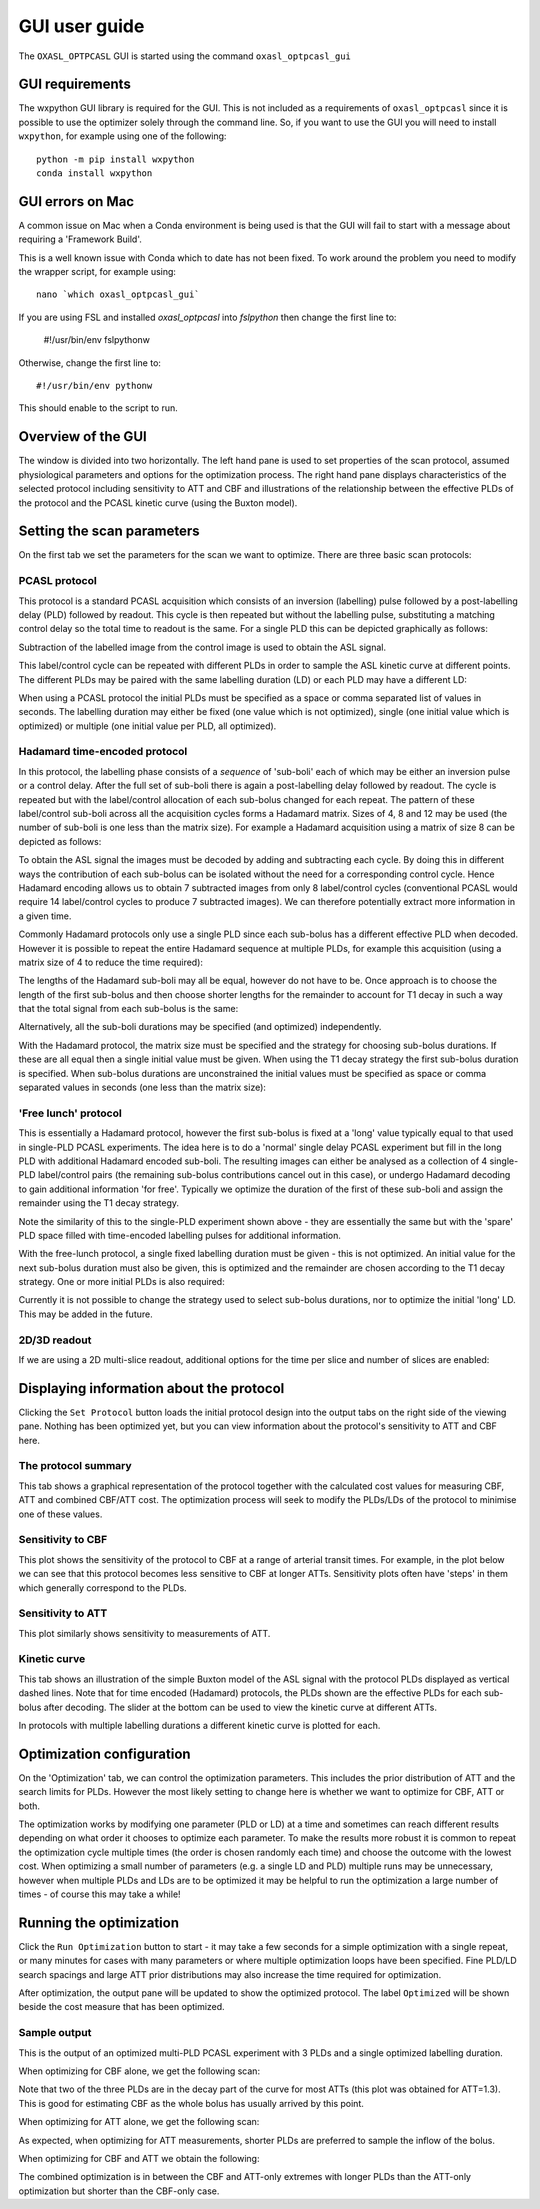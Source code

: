 GUI user guide
==============

The ``OXASL_OPTPCASL`` GUI is started using the command ``oxasl_optpcasl_gui``

GUI requirements
~~~~~~~~~~~~~~~~

The wxpython GUI library is required for the GUI. This is not included as a requirements of ``oxasl_optpcasl``
since it is possible to use the optimizer solely through the command line. So, if you want to use the
GUI you will need to install ``wxpython``, for example using one of the following::

    python -m pip install wxpython
    conda install wxpython
    
.. info::
    ``fslpython``, the Conda environment included in FSL, has ``wxpython`` already installed
    so you don't need either of these if you are using FSL python.
    
GUI errors on Mac
~~~~~~~~~~~~~~~~~

A common issue on Mac when a Conda environment is being used is that the GUI will fail to start
with a message about requiring a 'Framework Build'.

This is a well known issue with Conda which to date has not been fixed. To work around the problem
you need to modify the wrapper script, for example using::

    nano `which oxasl_optpcasl_gui`

If you are using FSL and installed `oxasl_optpcasl` into `fslpython` then change the first line to:

    #!/usr/bin/env fslpythonw
    
Otherwise, change the first line to::

    #!/usr/bin/env pythonw
    
This should enable to the script to run.

Overview of the GUI
~~~~~~~~~~~~~~~~~~~

The window is divided into two horizontally. The left hand pane is used to
set properties of the scan protocol, assumed physiological parameters and options
for the optimization process. The right hand pane displays characteristics of the
selected protocol including sensitivity to ATT and CBF and illustrations of the
relationship between the effective PLDs of the protocol and the PCASL kinetic
curve (using the Buxton model).

.. image:: /images/gui/main_window.png
    :alt: Setting scan parameters

Setting the scan parameters
~~~~~~~~~~~~~~~~~~~~~~~~~~~

On the first tab we set the parameters for the scan we want to optimize.
There are three basic scan protocols:

PCASL protocol
^^^^^^^^^^^^^^

This protocol is a standard PCASL acquisition which consists of an inversion
(labelling) pulse followed by a post-labelling delay (PLD) followed by readout. 
This cycle is then repeated but without the labelling pulse, substituting a 
matching control delay so the total time to readout is the same. For a single
PLD this can be depicted graphically as follows:

.. image:: /images/gui/pcasl_spld.png
    :alt: PCASL single PLD experiment

Subtraction of the labelled image from the control image is used to obtain the 
ASL signal.

This label/control cycle can be repeated with different PLDs in order to sample 
the ASL kinetic curve at different points. The different PLDs may be paired
with the same labelling duration (LD) or each PLD may have a different LD:

.. image:: /images/gui/pcasl_mpld.png
    :alt: PCASL multi PLD experiment with single LD

.. image:: /images/gui/pcasl_mpld_mld.png
    :alt: PCASL multi PLD experiment with multiple LDs

When using a PCASL protocol the initial PLDs must be specified as a space or comma 
separated list of values in seconds. The labelling duration may either be
fixed (one value which is not optimized), single (one initial value which is optimized)
or multiple (one initial value per PLD, all optimized).

.. image:: /images/gui/pcasl_opts_sld.png
    :alt: PCASL multi PLD experiment with single variable LD

.. image:: /images/gui/pcasl_opts_mld.png
    :alt: PCASL multi PLD experiment with multiple variable LDs

Hadamard time-encoded protocol
^^^^^^^^^^^^^^^^^^^^^^^^^^^^^^

In this protocol, the labelling phase consists of a *sequence* of 'sub-boli' 
each of which may be either an inversion pulse or
a control delay. After the full set of sub-boli there is again a post-labelling
delay followed by readout. The cycle is repeated but with the label/control
allocation of each sub-bolus changed for each repeat. The pattern of these
label/control sub-boli across all the acquisition cycles forms a Hadamard
matrix. Sizes of 4, 8 and 12 may be used (the number of sub-boli is one less
than the matrix size). For example a Hadamard acquisition using a matrix of size
8 can be depicted as follows:

.. image:: /images/gui/had.png
    :alt: Hadamard acquisition
    
To obtain the ASL signal the images must be decoded by adding and subtracting
each cycle. By doing this in different ways the contribution of each sub-bolus
can be isolated without the need for a corresponding control cycle. Hence 
Hadamard encoding allows us to obtain 7 subtracted images from only 8 label/control
cycles (conventional PCASL would require 14 label/control cycles to produce
7 subtracted images). We can therefore potentially extract more information 
in a given time.

Commonly Hadamard protocols only use a single PLD since each sub-bolus has a 
different effective PLD when decoded. However it is possible to repeat the entire 
Hadamard sequence at multiple PLDs, for example this acquisition (using a 
matrix size of 4 to reduce the time required):

.. image:: /images/gui/had_mpld.png
    :alt: Hadamard acquisition

The lengths of the Hadamard sub-boli may all be equal, however do not have to be. 
Once approach is to choose the length of the first sub-bolus and then choose
shorter lengths for the remainder to account for T1 decay in such 
a way that the total signal from each sub-bolus is the same:

.. image:: /images/gui/had_t1decay.png
    :alt: Hadamard acquisition

Alternatively, all the sub-boli durations may be specified (and optimized) 
independently.

With the Hadamard protocol, the matrix size must be specified and the strategy
for choosing sub-bolus durations. If these are all equal then a single initial value 
must be given. When using the T1 decay strategy the first sub-bolus duration 
is specified. When sub-bolus durations are unconstrained the initial values
must be specified as space or comma separated values in seconds
(one less than the matrix size):

.. image:: /images/gui/had_opts_equal.png
    :alt: Hadamard experiment with equal sub-bolus durations
    
.. image:: /images/gui/had_opts_multiple.png
    :alt: Hadamard experiment with unconstrained sub-bolus durations

'Free lunch' protocol
^^^^^^^^^^^^^^^^^^^^^

This is essentially a Hadamard protocol, however the first sub-bolus is fixed 
at a 'long' value typically equal to that used in single-PLD PCASL experiments. 
The idea here is to do a 'normal' single delay PCASL experiment but fill in the 
long PLD with additional Hadamard encoded sub-boli. The resulting images can either
be analysed as a collection of 4 single-PLD label/control pairs (the remaining
sub-bolus contributions cancel out in this case), or undergo Hadamard decoding 
to gain additional information 'for free'. Typically we optimize the duration 
of the first of these sub-boli and assign the remainder using the T1 decay 
strategy.

.. image:: /images/gui/freelunch.png
    :alt: Free-lunch acquisition

Note the similarity of this to the single-PLD experiment shown above - they 
are essentially the same but with the 'spare' PLD space filled with time-encoded
labelling pulses for additional information.

With the free-lunch protocol, a single fixed labelling duration must be given - 
this is not optimized. An initial value for the next sub-bolus duration must
also be given, this is optimized and the remainder are chosen according to the
T1 decay strategy. One or more initial PLDs is also required:

.. image:: /images/gui/freelunch_opts.png
    :alt: Hadamard acquisition

Currently it is not possible to change the strategy used to select sub-bolus
durations, nor to optimize the initial 'long' LD. This may be added in the 
future.

2D/3D readout
^^^^^^^^^^^^^

If we are using a 2D multi-slice readout, additional options for the 
time per slice and number of slices are enabled:

.. image:: /images/gui/2d_scan.png
    :alt: Setting scan parameters

Displaying information about the protocol
~~~~~~~~~~~~~~~~~~~~~~~~~~~~~~~~~~~~~~~~~

Clicking the ``Set Protocol`` button loads the initial protocol design into 
the output tabs on the right side of the viewing pane. Nothing has been
optimized yet, but you can view information about the protocol's sensitivity
to ATT and CBF here.

The protocol summary
^^^^^^^^^^^^^^^^^^^^

This tab shows a graphical representation of the protocol together with the
calculated cost values for measuring CBF, ATT and combined CBF/ATT cost. The
optimization process will seek to modify the PLDs/LDs of the protocol to 
minimise one of these values.

Sensitivity to CBF
^^^^^^^^^^^^^^^^^^

This plot shows the sensitivity of the protocol to CBF at a range of arterial
transit times. For example, in the plot below we can see that this protocol becomes 
less sensitive to CBF at longer ATTs. Sensitivity plots often have 'steps'
in them which generally correspond to the PLDs.

.. image:: /images/gui/cbf_sens.png
    :alt: CBF sensitivity plot

Sensitivity to ATT
^^^^^^^^^^^^^^^^^^

This plot similarly shows sensitivity to measurements of ATT.

.. image:: /images/gui/att_sens.png
    :alt: ATT sensitivity plot

Kinetic curve
^^^^^^^^^^^^^

This tab shows an illustration of the simple Buxton model of the ASL signal with
the protocol PLDs displayed as vertical dashed lines. Note that for time encoded
(Hadamard) protocols, the PLDs shown are the effective PLDs for each sub-bolus
after decoding. The slider at the bottom can be used to view the kinetic curve
at different ATTs.

.. image:: /images/gui/kinetic_curve.png
    :alt: Kinetic curve

In protocols with multiple labelling durations a different
kinetic curve is plotted for each.

.. image:: /images/gui/kinetic_curve_mld.png
    :alt: Kinetic curve at multiple LDs

Optimization configuration
~~~~~~~~~~~~~~~~~~~~~~~~~~

On the 'Optimization' tab, we can control the optimization parameters. This includes
the prior distribution of ATT and the search limits for PLDs. However the
most likely setting to change here is whether we want to optimize for
CBF, ATT or both.

.. image:: /images/gui/optimization_opts.png
    :alt: Setting optimization options
    
The optimization works by modifying one parameter (PLD or LD) at a time and
sometimes can reach different results depending on what order it chooses to
optimize each parameter. To make the results more robust it is common to repeat
the optimization cycle multiple times (the order is chosen randomly each time) 
and choose the outcome with the lowest cost. When optimizing a small number of
parameters (e.g. a single LD and PLD) multiple runs may be unnecessary, however
when multiple PLDs and LDs are to be optimized it may be helpful to run the 
optimization a large number of times - of course this may take a while!

Running the optimization
~~~~~~~~~~~~~~~~~~~~~~~~

Click the ``Run Optimization`` button to start - it may take a few seconds for
a simple optimization with a single repeat, or many minutes for cases with 
many parameters or where multiple optimization loops have been specified. Fine
PLD/LD search spacings and large ATT prior distributions may also increase the
time required for optimization.

After optimization, the output pane will be updated to show the optimized 
protocol. The label ``Optimized`` will be shown beside the cost measure that
has been optimized.

Sample output
^^^^^^^^^^^^^

This is the output of an optimized multi-PLD PCASL experiment with 3 PLDs
and a single optimized labelling duration.

When optimizing for CBF alone, we get the following scan:

.. image:: /images/gui/example_cbf.png
    :alt: Scan optimized for CBF

.. image:: /images/gui/example_cbf_km.png
    :alt: Kinetic curve for scan optimized for CBF

Note that two of the three PLDs are in the decay part of the curve for most
ATTs (this plot was obtained for ATT=1.3). This is good for estimating
CBF as the whole bolus has usually arrived by this point.

When optimizing for ATT alone, we get the following scan:

.. image:: /images/gui/example_att.png
    :alt: Scan optimized for ATT

.. image:: /images/gui/example_att_km.png
    :alt: Kinetic curve for scan optimized for ATT

As expected, when optimizing for ATT measurements, shorter PLDs are preferred
to sample the inflow of the bolus.

When optimizing for CBF and ATT we obtain the following:

.. image:: /images/gui/example_comb.png
    :alt: Scan optimized for ATT and CBF

.. image:: /images/gui/example_comb_km.png
    :alt: Kinetic curve for scan optimized for ATT and CBF

The combined optimization is in between the CBF and ATT-only
extremes with longer PLDs than the ATT-only optimization but shorter
than the CBF-only case.
